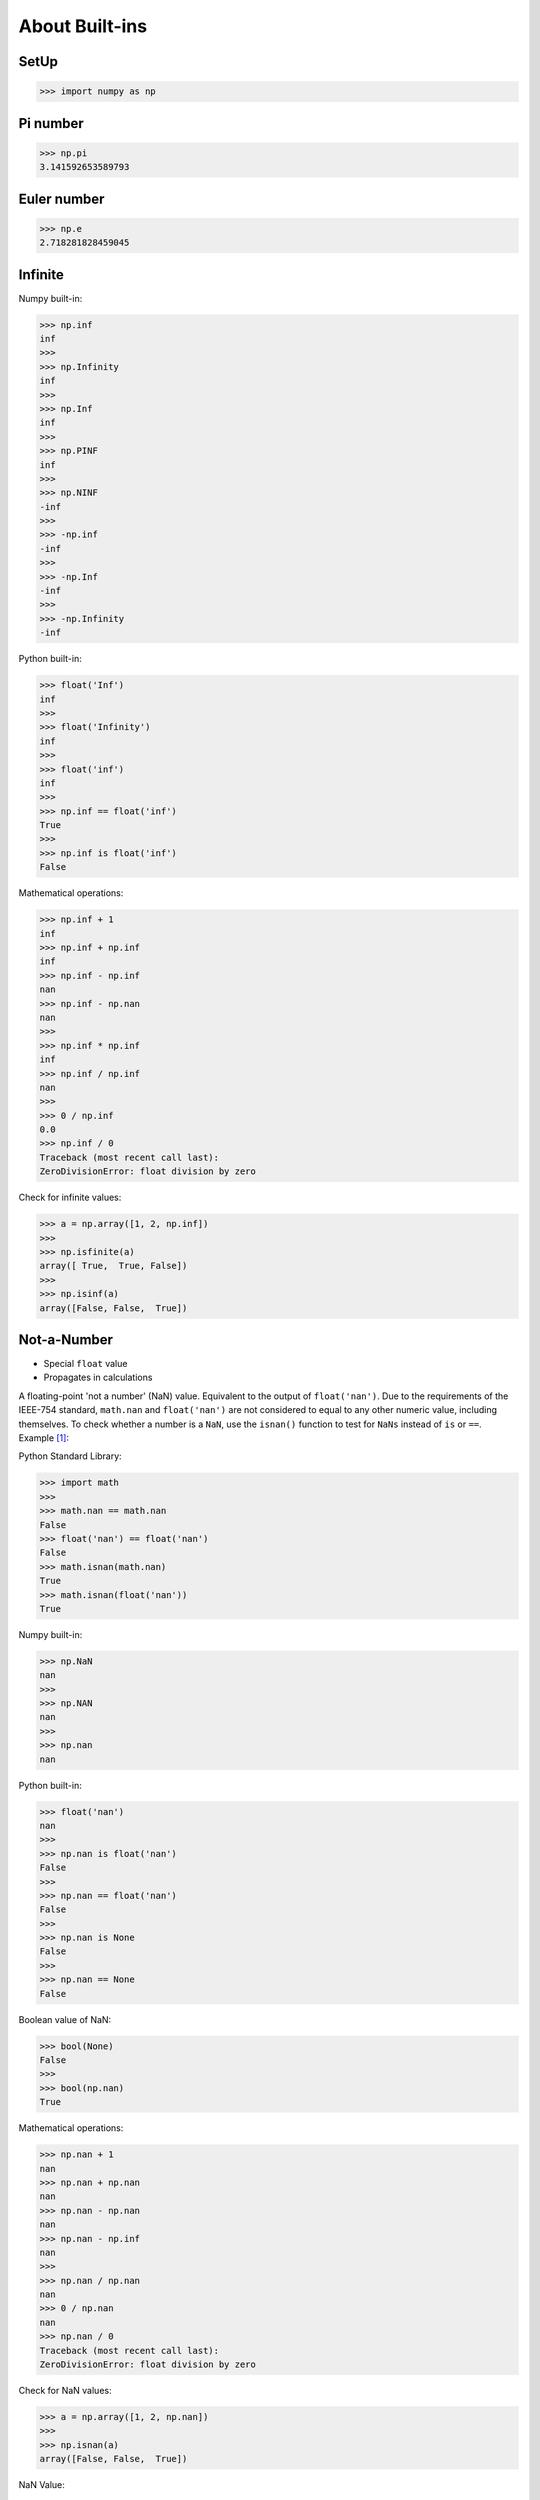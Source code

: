 About Built-ins
===============


SetUp
-----
>>> import numpy as np


Pi number
---------
>>> np.pi
3.141592653589793


Euler number
------------
>>> np.e
2.718281828459045


Infinite
--------
Numpy built-in:

>>> np.inf
inf
>>>
>>> np.Infinity
inf
>>>
>>> np.Inf
inf
>>>
>>> np.PINF
inf
>>>
>>> np.NINF
-inf
>>>
>>> -np.inf
-inf
>>>
>>> -np.Inf
-inf
>>>
>>> -np.Infinity
-inf

Python built-in:

>>> float('Inf')
inf
>>>
>>> float('Infinity')
inf
>>>
>>> float('inf')
inf
>>>
>>> np.inf == float('inf')
True
>>>
>>> np.inf is float('inf')
False

Mathematical operations:

>>> np.inf + 1
inf
>>> np.inf + np.inf
inf
>>> np.inf - np.inf
nan
>>> np.inf - np.nan
nan
>>>
>>> np.inf * np.inf
inf
>>> np.inf / np.inf
nan
>>>
>>> 0 / np.inf
0.0
>>> np.inf / 0
Traceback (most recent call last):
ZeroDivisionError: float division by zero

Check for infinite values:

>>> a = np.array([1, 2, np.inf])
>>>
>>> np.isfinite(a)
array([ True,  True, False])
>>>
>>> np.isinf(a)
array([False, False,  True])


Not-a-Number
------------
* Special ``float`` value
* Propagates in calculations

A floating-point 'not a number' (NaN) value. Equivalent to the output of
``float('nan')``. Due to the requirements of the IEEE-754 standard,
``math.nan`` and ``float('nan')`` are not considered to equal to any other
numeric value, including themselves. To check whether a number is a ``NaN``,
use the ``isnan()`` function to test for ``NaNs`` instead of ``is`` or
``==``. Example [#pydocNaN]_:

Python Standard Library:

>>> import math
>>>
>>> math.nan == math.nan
False
>>> float('nan') == float('nan')
False
>>> math.isnan(math.nan)
True
>>> math.isnan(float('nan'))
True

Numpy built-in:

>>> np.NaN
nan
>>>
>>> np.NAN
nan
>>>
>>> np.nan
nan

Python built-in:

>>> float('nan')
nan
>>>
>>> np.nan is float('nan')
False
>>>
>>> np.nan == float('nan')
False
>>>
>>> np.nan is None
False
>>>
>>> np.nan == None
False

Boolean value of NaN:

>>> bool(None)
False
>>>
>>> bool(np.nan)
True

Mathematical operations:

>>> np.nan + 1
nan
>>> np.nan + np.nan
nan
>>> np.nan - np.nan
nan
>>> np.nan - np.inf
nan
>>>
>>> np.nan / np.nan
nan
>>> 0 / np.nan
nan
>>> np.nan / 0
Traceback (most recent call last):
ZeroDivisionError: float division by zero

Check for NaN values:

>>> a = np.array([1, 2, np.nan])
>>>
>>> np.isnan(a)
array([False, False,  True])

NaN Value:

>>> np.array([np.nan]).astype(int)
array([-9223372036854775808])


Isinf vs Isnan
--------------
>>> a = np.array([1, 2, np.inf])
>>>
>>> np.isnan(a)
array([False, False, False])

>>> a = np.array([1, 2, np.nan])
>>>
>>> np.isfinite(a)
array([ True,  True, False])
>>>
>>> np.isinf(a)
array([False, False, False])


References
----------
.. [#pydocNaN] https://docs.python.org/3/library/math.html#math.nan


.. todo:: Assignments
